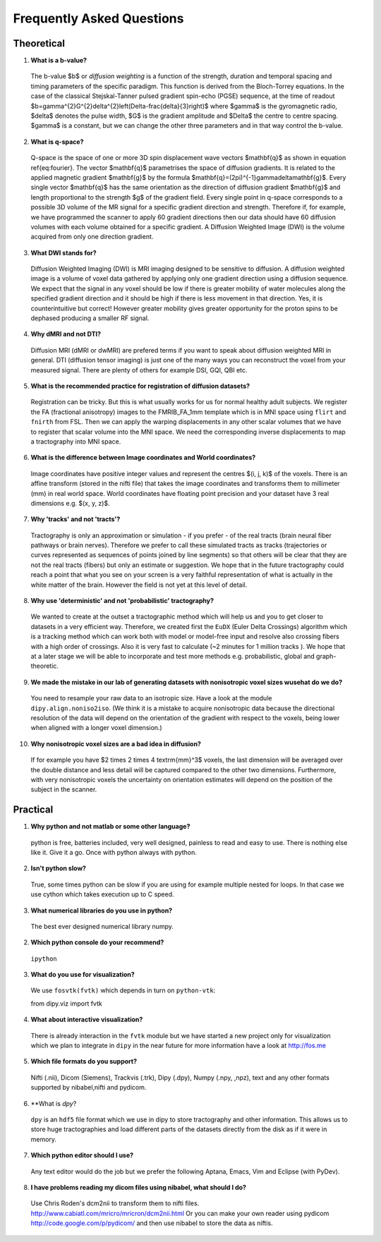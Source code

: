 .. _faq:

==========================
Frequently Asked Questions
==========================

-----------
Theoretical
-----------

1. **What is a b-value?**

  The b-value $b$ or *diffusion weighting* is a function of the
  strength, duration and temporal spacing and timing parameters of the
  specific paradigm. This function is derived from the Bloch-Torrey
  equations. In the case of the classical Stejskal-Tanner
  pulsed gradient spin-echo (PGSE) sequence, at the time of readout
  $b=\gamma^{2}G^{2}\delta^{2}\left(\Delta-\frac{\delta}{3}\right)$
  where $\gamma$ is the gyromagnetic radio, $\delta$ denotes the pulse
  width, $G$ is the gradient amplitude and $\Delta$ the centre to
  centre spacing. $\gamma$ is a constant, but we can change the other
  three parameters and in that way control the b-value.

2. **What is q-space?**
  
  Q-space is the space of one or more 3D spin displacement wave vectors
  $\mathbf{q}$ as shown in equation \ref{eq:fourier}. The vector $\mathbf{q}$
  parametrises the space of diffusion gradients. It is related to the
  applied magnetic gradient $\mathbf{g}$ by the formula $\mathbf{q}=(2\pi)^{-1}\gamma\delta\mathbf{g}$.
  Every single vector $\mathbf{q}$ has the same orientation as the
  direction of diffusion gradient $\mathbf{g}$ and length proportional
  to the strength $g$ of the gradient field. Every single point in
  q-space corresponds to a possible 3D volume of the MR signal for a specific
  gradient direction and strength. Therefore if, for example, we have
  programmed the scanner to apply 60 gradient directions then our data
  should have 60 diffusion volumes with each volume obtained for a specific
  gradient. A Diffusion Weighted Image (DWI) is the volume acquired
  from only one direction gradient.
  
3. **What DWI stands for?**
   
  Diffusion Weighted Imaging (DWI) is MRI imaging designed to be sensitive
  to diffusion. A diffusion weighted image is a volume of voxel data gathered 
  by applying only one gradient direction
  using a diffusion sequence. We expect that the signal in any voxel
  should be low if there is greater mobility of water molecules along
  the specified gradient direction and it should be high if there is
  less movement in that direction. Yes, it is counterintuitive but correct!
  However greater mobility gives greater opportunity for the proton spins to be dephased
  producing a smaller RF signal.

4. **Why dMRI and not DTI?**

  Diffusion MRI (dMRI or dwMRI) are prefered terms if you want to speak about diffusion weighted MRI in general. 
  DTI (diffusion tensor imaging) is just one of the many ways you can reconstruct the voxel from your measured signal. 
  There are plenty of others for example DSI, GQI, QBI etc.     

5. **What is the recommended practice for registration of diffusion datasets?**

  Registration can be tricky. But this is what usually works for us for normal healthy adult subjects. 
  We register the FA (fractional anisotropy) images to the FMRIB_FA_1mm template which is in MNI space 
  using ``flirt`` and ``fnirth`` from FSL. Then we can apply the warping displacements in any other scalar volumes 
  that we have to register that scalar volume into the MNI space. We need the corresponding inverse displacements 
  to map a tractography into MNI space. 

6. **What is the difference between Image coordinates and World coordinates?**

  Image coordinates have positive integer values and represent the centres $(i, j, k)$ of the voxels. There is an affine transform 
  (stored in the nifti file) that takes the image coordinates and transforms them to millimeter (mm) in real world space. 
  World coordinates have floating point precision and your dataset have 3 real dimensions e.g. $(x, y, z)$.
  
7. **Why 'tracks' and not 'tracts'?**

  Tractography is only an approximation or simulation - if you prefer - of the real tracts (brain neural fiber pathways 
  or brain nerves). Therefore we prefer to call these simulated tracts as tracks (trajectories or curves represented as sequences of
  points joined by line segments) so that others will be clear 
  that they are not the real tracts (fibers) but only an estimate or suggestion. 
  We hope that in the future tractography could reach a point that what you see on
  your screen is a very faithful representation of what is actually in the white matter of the brain. 
  However the field is not yet at this level of detail.    

8. **Why use 'deterministic' and not 'probabilistic' tractography?**

  We wanted to create at the outset a tractographic method which will help us and you to get closer to datasets 
  in a very efficient way. Therefore, we created first the ``EuDX`` (Euler Delta Crossings) algorithm which is a tracking method 
  which can work both with model or model-free input and resolve also
  crossing fibers with a high order of crossings. Also it is very fast to calculate (~2 minutes for 1 million tracks ). 
  We hope that at a later stage we will be able to incorporate and test more methods e.g. probabilistic, global and graph-theoretic.
  
9. **We made the mistake in our lab of generating datasets with nonisotropic voxel sizes wusehat do we do?**
  
  You need to resample your raw data to an isotropic size. Have a look at the module ``dipy.align.noniso2iso``. 
  (We think it is a mistake to acquire nonisotropic data because the directional resolution of the data will depend on
  the orientation of the gradient with respect to the voxels, being lower when aligned with a longer voxel dimension.)
  
10. **Why nonisotropic voxel sizes are a bad idea in diffusion?**
  
  If for example you have $2 \times 2 \times 4 \textrm{mm}^3$ voxels, the last dimension will
  be averaged over the double distance and less detail will be captured compared
  to the other two dimensions. Furthermore, with very nonisotropic voxels 
  the uncertainty on orientation estimates will depend on the position of 
  the subject in the scanner.

---------
Practical
---------

1. **Why python and not matlab or some other language?**

  python is free, batteries included, very well designed,  painless to read and easy to use. 
  There is nothing else like it. Give it a go. 
  Once with python always with python. 
  
2. **Isn't python slow?**

  True, some times python can be slow if you are using for example multiple nested for loops. 
  In that case we use cython which takes execution up to C speed.
  
3. **What numerical libraries do you use in python?**

  The best ever designed numerical library numpy.   
  
2. **Which python console do your recommend?**

  ``ipython``

3. **What do you use for visualization?**

  We use ``fosvtk(fvtk)`` which depends in turn on ``python-vtk``:: 
  
  from dipy.viz import fvtk

4. **What about interactive visualization?**

  There is already interaction in the ``fvtk`` module but we have started a new project 
  only for visualization which we plan to integrate in ``dipy`` in the near future for more information 
  have a look at http://fos.me

5. **Which file formats do you support?**
  
  Nifti (.nii), Dicom (Siemens), Trackvis (.trk), Dipy (.dpy), Numpy (.npy, ,npz), text 
  and any other formats supported by nibabel,nifti and pydicom.
  
6. **What is *dpy*?

  ``dpy`` is an ``hdf5`` file format which we use in dipy to store tractography and other information. 
  This allows us to store huge tractographies and load different parts of the datasets 
  directly from the disk as if it were in memory.

7. **Which python editor should I use?**

  Any text editor would do the job but we prefer the following Aptana, Emacs, Vim and Eclipse (with PyDev).
  
8. **I have problems reading my dicom files using nibabel, what should I do?**

  Use Chris Roden's dcm2nii to transform them to nifti files.  
  http://www.cabiatl.com/mricro/mricron/dcm2nii.html
  Or you can make your own reader using pydicom   
  http://code.google.com/p/pydicom/
  and then use nibabel to store the data as niftis.
  
  
\